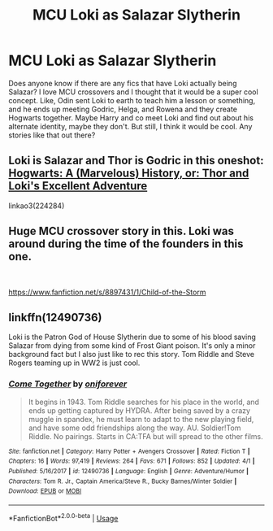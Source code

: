 #+TITLE: MCU Loki as Salazar Slytherin

* MCU Loki as Salazar Slytherin
:PROPERTIES:
:Author: bex1399
:Score: 10
:DateUnix: 1564369451.0
:DateShort: 2019-Jul-29
:FlairText: Request
:END:
Does anyone know if there are any fics that have Loki actually being Salazar? I love MCU crossovers and I thought that it would be a super cool concept. Like, Odin sent Loki to earth to teach him a lesson or something, and he ends up meeting Godric, Helga, and Rowena and they create Hogwarts together. Maybe Harry and co meet Loki and find out about his alternate identity, maybe they don't. But still, I think it would be cool. Any stories like that out there?


** Loki is Salazar and Thor is Godric in this oneshot: [[https://archiveofourown.org/works/224284][Hogwarts: A (Marvelous) History, or: Thor and Loki's Excellent Adventure]]

linkao3(224284)
:PROPERTIES:
:Author: chiruochiba
:Score: 6
:DateUnix: 1564370734.0
:DateShort: 2019-Jul-29
:END:


** Huge MCU crossover story in this. Loki was around during the time of the founders in this one.

​

[[https://www.fanfiction.net/s/8897431/1/Child-of-the-Storm]]
:PROPERTIES:
:Score: 2
:DateUnix: 1564402404.0
:DateShort: 2019-Jul-29
:END:


** linkffn(12490736)

Loki is the Patron God of House Slytherin due to some of his blood saving Salazar from dying from some kind of Frost Giant poison. It's only a minor background fact but I also just like to rec this story. Tom Riddle and Steve Rogers teaming up in WW2 is just cool.
:PROPERTIES:
:Author: nouseforausernam
:Score: 2
:DateUnix: 1564435177.0
:DateShort: 2019-Jul-30
:END:

*** [[https://www.fanfiction.net/s/12490736/1/][*/Come Together/*]] by [[https://www.fanfiction.net/u/3494062/oniforever][/oniforever/]]

#+begin_quote
  It begins in 1943. Tom Riddle searches for his place in the world, and ends up getting captured by HYDRA. After being saved by a crazy muggle in spandex, he must learn to adapt to the new playing field, and have some odd friendships along the way. AU. Soldier!Tom Riddle. No pairings. Starts in CA:TFA but will spread to the other films.
#+end_quote

^{/Site/:} ^{fanfiction.net} ^{*|*} ^{/Category/:} ^{Harry} ^{Potter} ^{+} ^{Avengers} ^{Crossover} ^{*|*} ^{/Rated/:} ^{Fiction} ^{T} ^{*|*} ^{/Chapters/:} ^{16} ^{*|*} ^{/Words/:} ^{97,419} ^{*|*} ^{/Reviews/:} ^{264} ^{*|*} ^{/Favs/:} ^{671} ^{*|*} ^{/Follows/:} ^{852} ^{*|*} ^{/Updated/:} ^{4/1} ^{*|*} ^{/Published/:} ^{5/16/2017} ^{*|*} ^{/id/:} ^{12490736} ^{*|*} ^{/Language/:} ^{English} ^{*|*} ^{/Genre/:} ^{Adventure/Humor} ^{*|*} ^{/Characters/:} ^{Tom} ^{R.} ^{Jr.,} ^{Captain} ^{America/Steve} ^{R.,} ^{Bucky} ^{Barnes/Winter} ^{Soldier} ^{*|*} ^{/Download/:} ^{[[http://www.ff2ebook.com/old/ffn-bot/index.php?id=12490736&source=ff&filetype=epub][EPUB]]} ^{or} ^{[[http://www.ff2ebook.com/old/ffn-bot/index.php?id=12490736&source=ff&filetype=mobi][MOBI]]}

--------------

*FanfictionBot*^{2.0.0-beta} | [[https://github.com/tusing/reddit-ffn-bot/wiki/Usage][Usage]]
:PROPERTIES:
:Author: FanfictionBot
:Score: 1
:DateUnix: 1564435216.0
:DateShort: 2019-Jul-30
:END:
